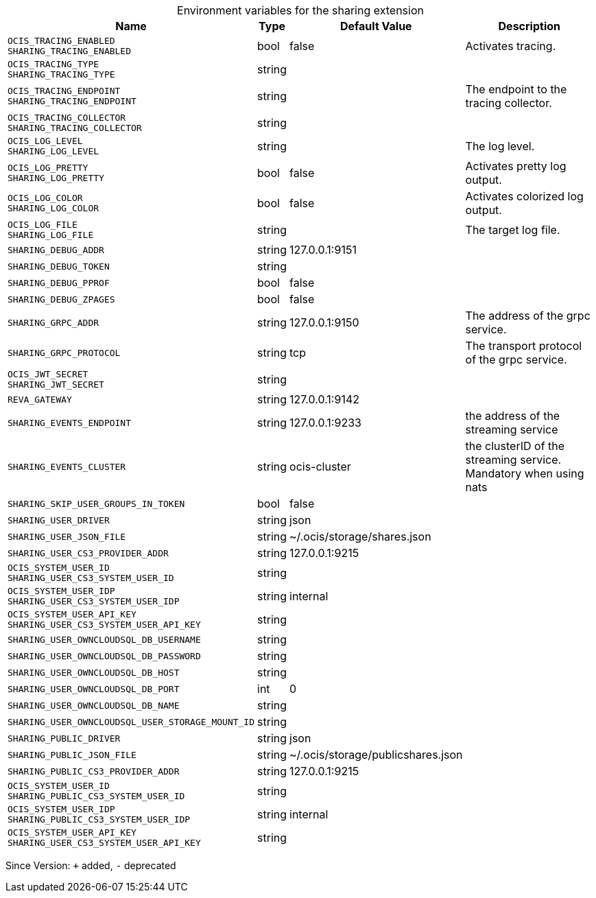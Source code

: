 [caption=]
.Environment variables for the sharing extension
[width="100%",cols="~,~,~,~",options="header"]
|===
| Name
| Type
| Default Value
| Description
| `OCIS_TRACING_ENABLED +
SHARING_TRACING_ENABLED`
| bool
| false
| Activates tracing.
| `OCIS_TRACING_TYPE +
SHARING_TRACING_TYPE`
| string
| 
| 
| `OCIS_TRACING_ENDPOINT +
SHARING_TRACING_ENDPOINT`
| string
| 
| The endpoint to the tracing collector.
| `OCIS_TRACING_COLLECTOR +
SHARING_TRACING_COLLECTOR`
| string
| 
| 
| `OCIS_LOG_LEVEL +
SHARING_LOG_LEVEL`
| string
| 
| The log level.
| `OCIS_LOG_PRETTY +
SHARING_LOG_PRETTY`
| bool
| false
| Activates pretty log output.
| `OCIS_LOG_COLOR +
SHARING_LOG_COLOR`
| bool
| false
| Activates colorized log output.
| `OCIS_LOG_FILE +
SHARING_LOG_FILE`
| string
| 
| The target log file.
| `SHARING_DEBUG_ADDR`
| string
| 127.0.0.1:9151
| 
| `SHARING_DEBUG_TOKEN`
| string
| 
| 
| `SHARING_DEBUG_PPROF`
| bool
| false
| 
| `SHARING_DEBUG_ZPAGES`
| bool
| false
| 
| `SHARING_GRPC_ADDR`
| string
| 127.0.0.1:9150
| The address of the grpc service.
| `SHARING_GRPC_PROTOCOL`
| string
| tcp
| The transport protocol of the grpc service.
| `OCIS_JWT_SECRET +
SHARING_JWT_SECRET`
| string
| 
| 
| `REVA_GATEWAY`
| string
| 127.0.0.1:9142
| 
| `SHARING_EVENTS_ENDPOINT`
| string
| 127.0.0.1:9233
| the address of the streaming service
| `SHARING_EVENTS_CLUSTER`
| string
| ocis-cluster
| the clusterID of the streaming service. Mandatory when using nats
| `SHARING_SKIP_USER_GROUPS_IN_TOKEN`
| bool
| false
| 
| `SHARING_USER_DRIVER`
| string
| json
| 
| `SHARING_USER_JSON_FILE`
| string
| ~/.ocis/storage/shares.json
| 
| `SHARING_USER_CS3_PROVIDER_ADDR`
| string
| 127.0.0.1:9215
| 
| `OCIS_SYSTEM_USER_ID +
SHARING_USER_CS3_SYSTEM_USER_ID`
| string
| 
| 
| `OCIS_SYSTEM_USER_IDP +
SHARING_USER_CS3_SYSTEM_USER_IDP`
| string
| internal
| 
| `OCIS_SYSTEM_USER_API_KEY +
SHARING_USER_CS3_SYSTEM_USER_API_KEY`
| string
| 
| 
| `SHARING_USER_OWNCLOUDSQL_DB_USERNAME`
| string
| 
| 
| `SHARING_USER_OWNCLOUDSQL_DB_PASSWORD`
| string
| 
| 
| `SHARING_USER_OWNCLOUDSQL_DB_HOST`
| string
| 
| 
| `SHARING_USER_OWNCLOUDSQL_DB_PORT`
| int
| 0
| 
| `SHARING_USER_OWNCLOUDSQL_DB_NAME`
| string
| 
| 
| `SHARING_USER_OWNCLOUDSQL_USER_STORAGE_MOUNT_ID`
| string
| 
| 
| `SHARING_PUBLIC_DRIVER`
| string
| json
| 
| `SHARING_PUBLIC_JSON_FILE`
| string
| ~/.ocis/storage/publicshares.json
| 
| `SHARING_PUBLIC_CS3_PROVIDER_ADDR`
| string
| 127.0.0.1:9215
| 
| `OCIS_SYSTEM_USER_ID +
SHARING_PUBLIC_CS3_SYSTEM_USER_ID`
| string
| 
| 
| `OCIS_SYSTEM_USER_IDP +
SHARING_PUBLIC_CS3_SYSTEM_USER_IDP`
| string
| internal
| 
| `OCIS_SYSTEM_USER_API_KEY +
SHARING_USER_CS3_SYSTEM_USER_API_KEY`
| string
| 
| 
|===

Since Version: `+` added, `-` deprecated
